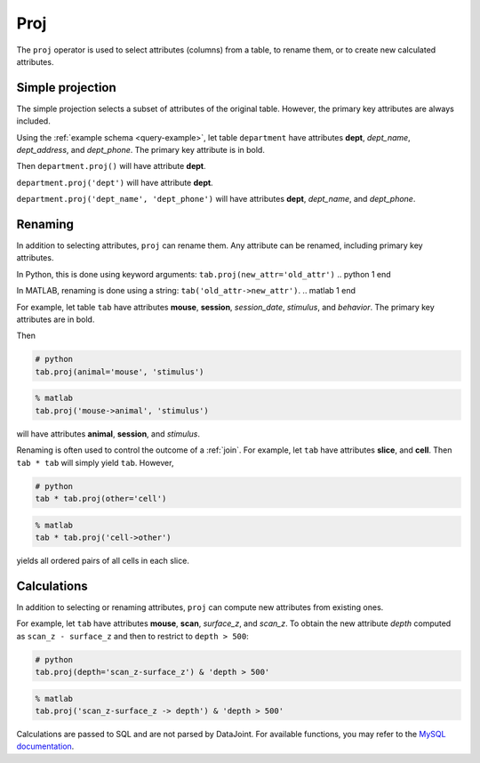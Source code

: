 .. progress: 12.0 25%  Dimitri

.. _proj:

Proj
====

The ``proj`` operator is used to select attributes (columns) from a table, to rename them, or to create new calculated attributes.

Simple projection
-----------------

The simple projection selects a subset of attributes of the original table.
However, the primary key attributes are always included.

Using the :ref:`example schema <query-example>`, let table ``department`` have attributes **dept**, *dept_name*, *dept_address*, and *dept_phone*.
The primary key attribute is in bold.

Then ``department.proj()`` will have attribute **dept**.

``department.proj('dept')`` will have attribute **dept**.

``department.proj('dept_name', 'dept_phone')`` will have attributes **dept**, *dept_name*, and *dept_phone*.

Renaming
--------

In addition to selecting attributes, ``proj`` can rename them.
Any attribute can be renamed, including primary key attributes.

.. python 1 start

In Python, this is done using keyword arguments:
``tab.proj(new_attr='old_attr')``
.. python 1 end

.. matlab 1 start

In MATLAB, renaming is done using a string:
``tab('old_attr->new_attr')``.
.. matlab 1 end

For example, let table ``tab`` have attributes **mouse**, **session**, *session_date*, *stimulus*, and *behavior*.
The primary key attributes are in bold.

Then

.. python 2 start

.. code-block:: python

    # python
    tab.proj(animal='mouse', 'stimulus')
.. python 2 end

.. matlab 2 start

.. code-block:: matlab

    % matlab
    tab.proj('mouse->animal', 'stimulus')
.. matlab 2 end

will have attributes **animal**, **session**, and *stimulus*.

Renaming is often used to control the outcome of a :ref:`join`.
For example, let ``tab`` have attributes **slice**, and **cell**.
Then ``tab * tab`` will simply yield ``tab``.
However,

.. python 3 start

.. code-block:: python

    # python
    tab * tab.proj(other='cell')
.. python 3 end

.. matlab 3 start

.. code-block:: matlab

    % matlab
    tab * tab.proj('cell->other')
.. matlab 3 end

yields all ordered pairs of all cells in each slice.

Calculations
------------

In addition to selecting or renaming attributes, ``proj`` can compute new attributes from existing ones.

For example, let ``tab`` have attributes **mouse**, **scan**, *surface_z*, and *scan_z*.
To obtain the new attribute *depth* computed as ``scan_z - surface_z`` and then to restrict to
``depth > 500``:

.. python 4 start

.. code-block:: python

    # python
    tab.proj(depth='scan_z-surface_z') & 'depth > 500'
.. python 4 end

.. matlab 4 start

.. code-block:: matlab

    % matlab
    tab.proj('scan_z-surface_z -> depth') & 'depth > 500'
.. matlab 4 end

Calculations are passed to SQL and are not parsed by DataJoint.
For available functions, you may refer to the `MySQL documentation <https://dev.mysql.com/doc/refman/5.7/en/functions.html>`_.
